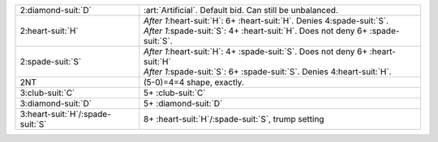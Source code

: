 +--------------------------------------+-----------------------------------------------------------------------------------------+
| .. class:: alert                     | :art:`Artificial`. Default bid. Can still be unbalanced.                                |
|                                      |                                                                                         |
| 2\ :diamond-suit:`D`                 |                                                                                         |
+--------------------------------------+-----------------------------------------------------------------------------------------+
| 2\ :heart-suit:`H`                   | | *After 1*\ :heart-suit:`H`: 6+ \ :heart-suit:`H`. Denies 4\ :spade-suit:`S`.          |
|                                      | | *After 1*\ :spade-suit:`S`: 4+ \ :heart-suit:`H`. Does not deny 6+ \ :spade-suit:`S`. |
|                                      |                                                                                         |
+--------------------------------------+-----------------------------------------------------------------------------------------+
| 2\ :spade-suit:`S`                   | | *After 1*\ :heart-suit:`H`: 4+ \ :spade-suit:`S`. Does not deny 6+ \ :heart-suit:`H`  |
|                                      | | *After 1*\ :spade-suit:`S`: 6+ \ :spade-suit:`S`. Denies 4\ :heart-suit:`H`.          |
|                                      |                                                                                         |
+--------------------------------------+-----------------------------------------------------------------------------------------+
| .. class:: alert                     | (5-0)=4=4 shape, exactly.                                                               |
|                                      |                                                                                         |
| 2NT                                  |                                                                                         |
+--------------------------------------+-----------------------------------------------------------------------------------------+
| 3\ :club-suit:`C`                    | 5+ \ :club-suit:`C`                                                                     |
+--------------------------------------+-----------------------------------------------------------------------------------------+
| 3\ :diamond-suit:`D`                 | 5+ \ :diamond-suit:`D`                                                                  |
+--------------------------------------+-----------------------------------------------------------------------------------------+
| 3\ :heart-suit:`H`/\ :spade-suit:`S` | 8+ \ :heart-suit:`H`/\ :spade-suit:`S`, trump setting                                   |
+--------------------------------------+-----------------------------------------------------------------------------------------+